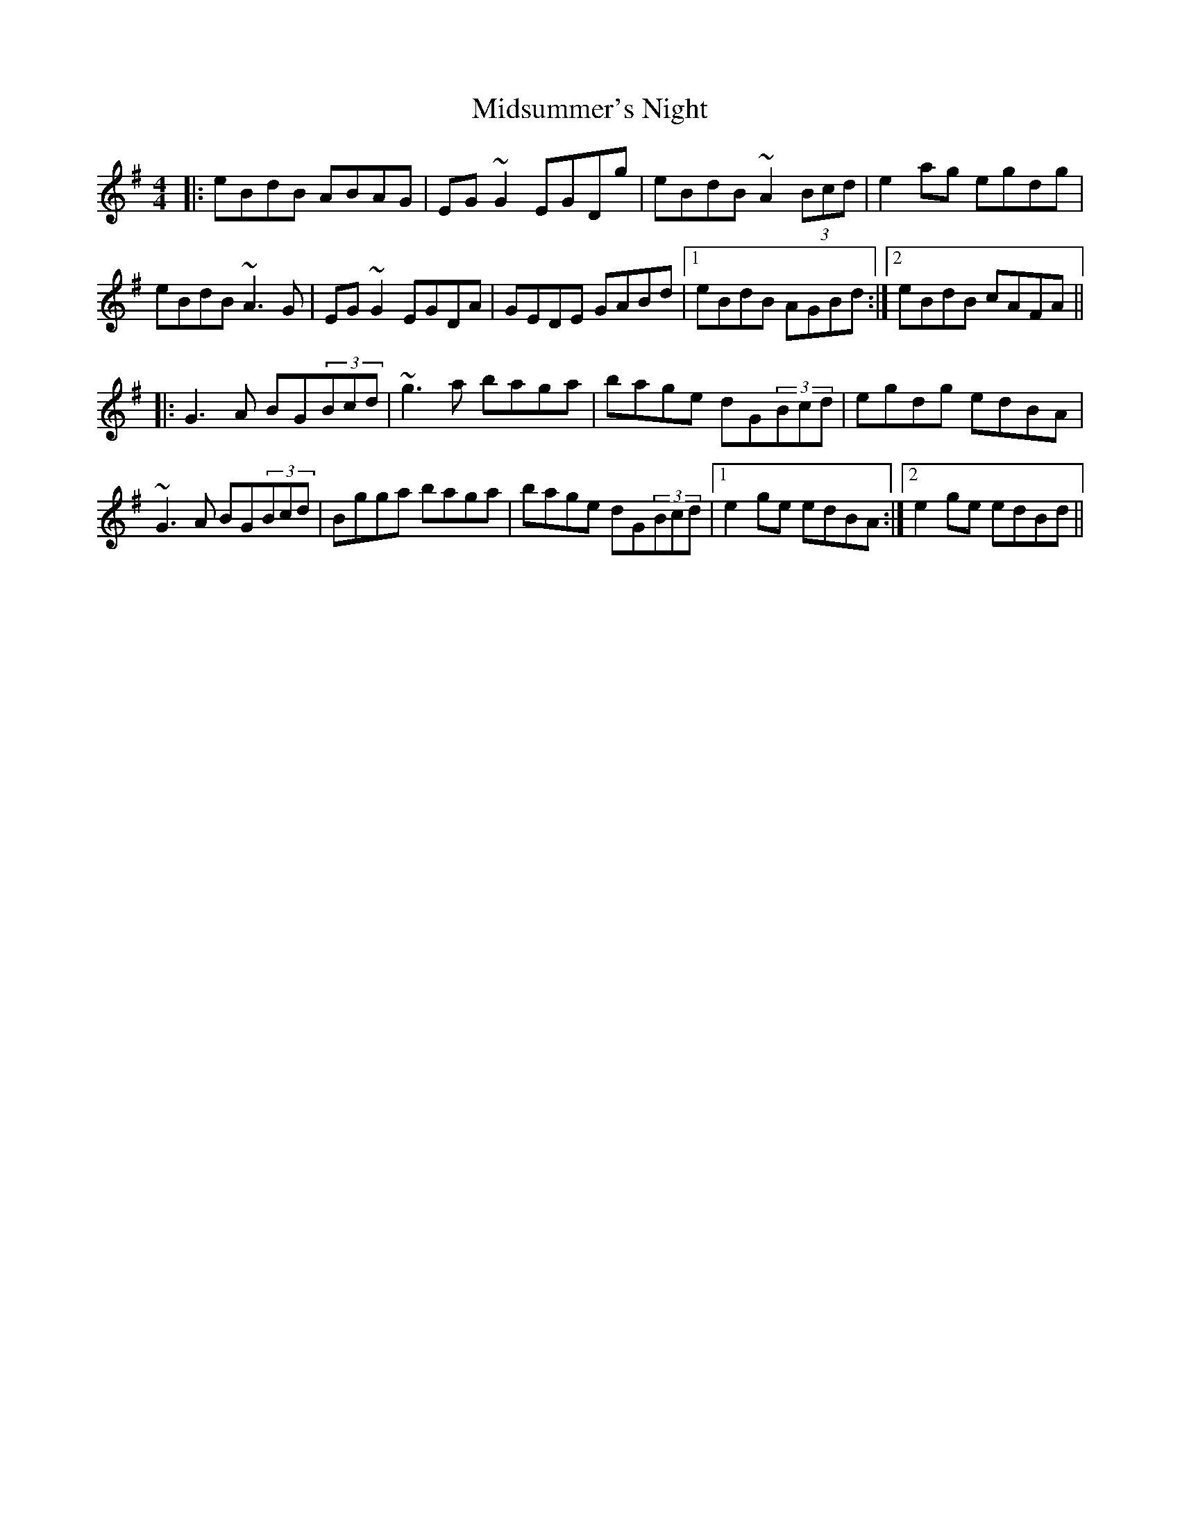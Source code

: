 X: 26675
T: Midsummer's Night
R: reel
M: 4/4
K: Adorian
|:eBdB ABAG|EG~G2 EGDg|eBdB ~A2(3Bcd|e2ag egdg|
eBdB ~A3G|EG~G2 EGDA|GEDE GABd|1 eBdB AGBd:|2 eBdB cAFA||
|:G3A BG(3Bcd|~g3a baga|bage dG(3Bcd|egdg edBA|
~G3A BG(3Bcd|Bgga baga|bage dG(3Bcd|1 e2ge edBA:|2 e2ge edBd||

